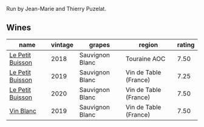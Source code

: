 Run by Jean-Marie and Thierry Puzelat.

** Wines

#+attr_html: :class wines-table
|                                                          name | vintage |          grapes |                region | rating |
|---------------------------------------------------------------+---------+-----------------+-----------------------+--------|
| [[barberry:/wines/0e4e6c46-1e43-47d2-be82-ed7b5e9df1e2][Le Petit Buisson]] |    2018 | Sauvignon Blanc |          Touraine AOC |   7.50 |
| [[barberry:/wines/87349342-c0cd-4841-89aa-06d125c4c841][Le Petit Buisson]] |    2019 | Sauvignon Blanc | Vin de Table (France) |   7.25 |
| [[barberry:/wines/34ec8843-cece-4f5a-adde-8b24378efcec][Le Petit Buisson]] |    2020 | Sauvignon Blanc | Vin de Table (France) |   7.50 |
|        [[barberry:/wines/2b454e2e-09a0-4b48-88d9-36a8f4d759eb][Vin Blanc]] |    2019 | Sauvignon Blanc | Vin de Table (France) |   7.50 |
